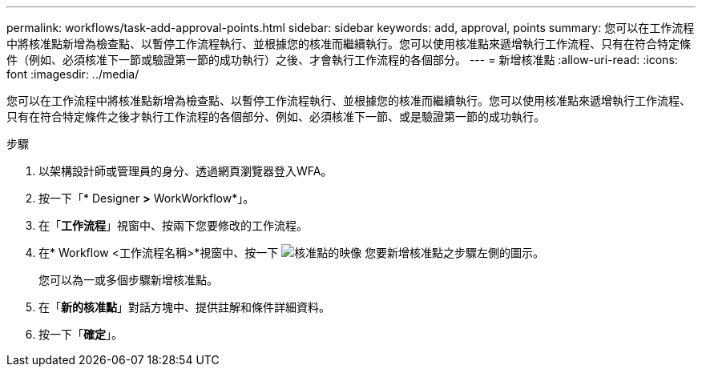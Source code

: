 ---
permalink: workflows/task-add-approval-points.html 
sidebar: sidebar 
keywords: add, approval, points 
summary: 您可以在工作流程中將核准點新增為檢查點、以暫停工作流程執行、並根據您的核准而繼續執行。您可以使用核准點來遞增執行工作流程、只有在符合特定條件（例如、必須核准下一節或驗證第一節的成功執行）之後、才會執行工作流程的各個部分。 
---
= 新增核准點
:allow-uri-read: 
:icons: font
:imagesdir: ../media/


[role="lead"]
您可以在工作流程中將核准點新增為檢查點、以暫停工作流程執行、並根據您的核准而繼續執行。您可以使用核准點來遞增執行工作流程、只有在符合特定條件之後才執行工作流程的各個部分、例如、必須核准下一節、或是驗證第一節的成功執行。

.步驟
. 以架構設計師或管理員的身分、透過網頁瀏覽器登入WFA。
. 按一下「* Designer *>* WorkWorkflow*」。
. 在「*工作流程*」視窗中、按兩下您要修改的工作流程。
. 在* Workflow <工作流程名稱>*視窗中、按一下 image:../media/approval_point_disabled.gif["核准點的映像"] 您要新增核准點之步驟左側的圖示。
+
您可以為一或多個步驟新增核准點。

. 在「*新的核准點*」對話方塊中、提供註解和條件詳細資料。
. 按一下「*確定*」。

